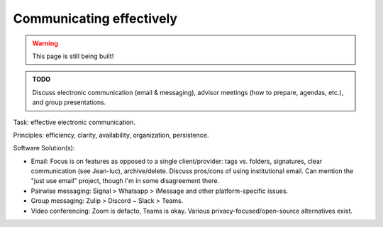 .. _new_communication:

Communicating effectively
=========================

.. warning::

   This page is still being built!


.. admonition:: TODO

   Discuss electronic communication (email & messaging), advisor meetings (how to prepare, agendas, etc.), and group presentations.

Task: effective electronic communication.

Principles: efficiency, clarity, availability, organization, persistence.

Software Solution(s):

- Email: Focus is on features as opposed to a single client/provider: tags vs. folders, signatures, clear communication (see Jean-luc), archive/delete. Discuss pros/cons of using institutional email. Can mention the "just use email" project, though I'm in some disagreement there.
- Pairwise messaging: Signal > Whatsapp > iMessage and other platform-specific issues.
- Group messaging: Zulip > Discord ~ Slack > Teams.
- Video conferencing: Zoom is defacto, Teams is okay. Various privacy-focused/open-source alternatives exist.
